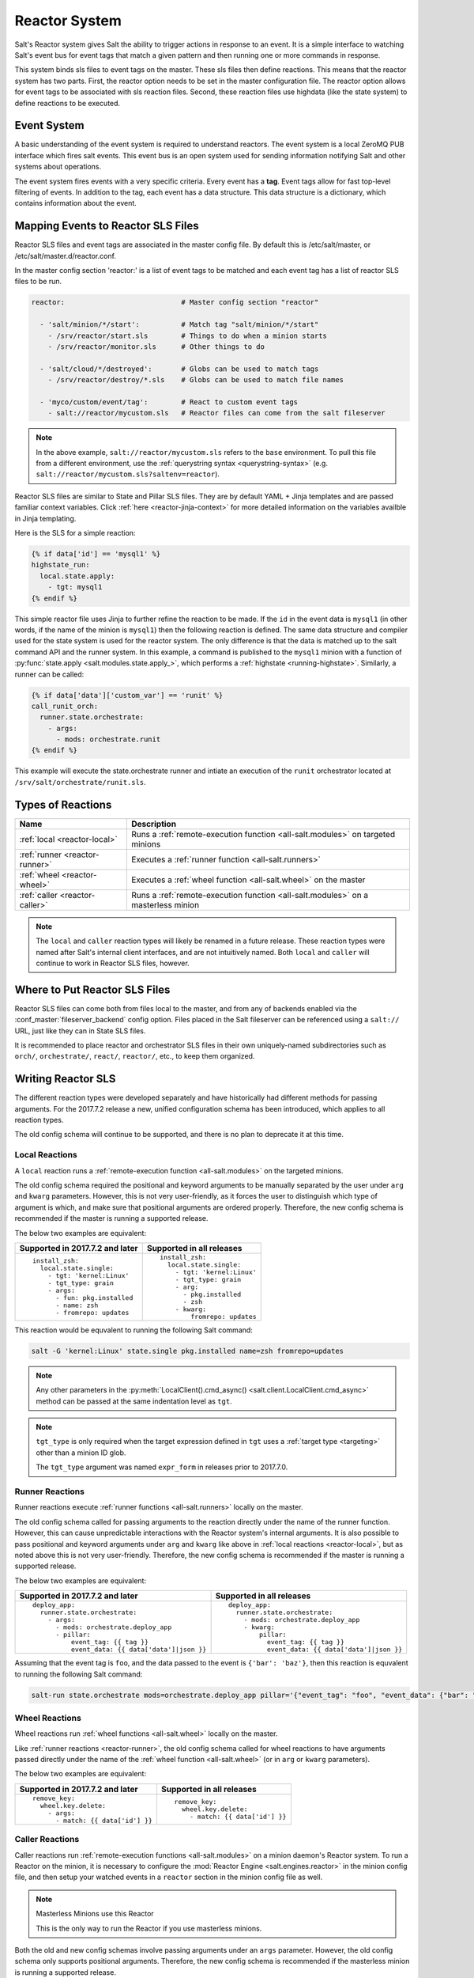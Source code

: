 .. _reactor:

.. index:: ! Reactor, Salt Reactor
    seealso: Event; Reactor

==============
Reactor System
==============

Salt's Reactor system gives Salt the ability to trigger actions in response to
an event. It is a simple interface to watching Salt's event bus for event tags
that match a given pattern and then running one or more commands in response.

This system binds sls files to event tags on the master. These sls files then
define reactions. This means that the reactor system has two parts. First, the
reactor option needs to be set in the master configuration file.  The reactor
option allows for event tags to be associated with sls reaction files. Second,
these reaction files use highdata (like the state system) to define reactions
to be executed.

Event System
============

A basic understanding of the event system is required to understand reactors.
The event system is a local ZeroMQ PUB interface which fires salt events. This
event bus is an open system used for sending information notifying Salt and
other systems about operations.

The event system fires events with a very specific criteria. Every event has a
**tag**. Event tags allow for fast top-level filtering of events. In addition
to the tag, each event has a data structure. This data structure is a
dictionary, which contains information about the event.

.. _reactor-mapping-events:

Mapping Events to Reactor SLS Files
===================================

Reactor SLS files and event tags are associated in the master config file.
By default this is /etc/salt/master, or /etc/salt/master.d/reactor.conf.

.. versionadded:: 2014.7.0
    Added Reactor support for ``salt://`` file paths.

In the master config section 'reactor:' is a list of event tags to be matched
and each event tag has a list of reactor SLS files to be run.

.. code-block:: yaml

    reactor:                            # Master config section "reactor"

      - 'salt/minion/*/start':          # Match tag "salt/minion/*/start"
        - /srv/reactor/start.sls        # Things to do when a minion starts
        - /srv/reactor/monitor.sls      # Other things to do

      - 'salt/cloud/*/destroyed':       # Globs can be used to match tags
        - /srv/reactor/destroy/*.sls    # Globs can be used to match file names

      - 'myco/custom/event/tag':        # React to custom event tags
        - salt://reactor/mycustom.sls   # Reactor files can come from the salt fileserver

.. note::
    In the above example, ``salt://reactor/mycustom.sls`` refers to the
    ``base`` environment. To pull this file from a different environment, use
    the :ref:`querystring syntax <querystring-syntax>` (e.g.
    ``salt://reactor/mycustom.sls?saltenv=reactor``).

Reactor SLS files are similar to State and Pillar SLS files. They are by
default YAML + Jinja templates and are passed familiar context variables.
Click :ref:`here <reactor-jinja-context>` for more detailed information on the
variables availble in Jinja templating.

Here is the SLS for a simple reaction:

.. code-block:: jinja

    {% if data['id'] == 'mysql1' %}
    highstate_run:
      local.state.apply:
        - tgt: mysql1
    {% endif %}

This simple reactor file uses Jinja to further refine the reaction to be made.
If the ``id`` in the event data is ``mysql1`` (in other words, if the name of
the minion is ``mysql1``) then the following reaction is defined.  The same
data structure and compiler used for the state system is used for the reactor
system. The only difference is that the data is matched up to the salt command
API and the runner system.  In this example, a command is published to the
``mysql1`` minion with a function of :py:func:`state.apply
<salt.modules.state.apply_>`, which performs a :ref:`highstate
<running-highstate>`. Similarly, a runner can be called:

.. code-block:: jinja

    {% if data['data']['custom_var'] == 'runit' %}
    call_runit_orch:
      runner.state.orchestrate:
        - args:
          - mods: orchestrate.runit
    {% endif %}

This example will execute the state.orchestrate runner and intiate an execution
of the ``runit`` orchestrator located at ``/srv/salt/orchestrate/runit.sls``.

Types of Reactions
==================

==============================  ==================================================================================
Name                            Description
==============================  ==================================================================================
:ref:`local <reactor-local>`    Runs a :ref:`remote-execution function <all-salt.modules>` on targeted minions
:ref:`runner <reactor-runner>`  Executes a :ref:`runner function <all-salt.runners>`
:ref:`wheel <reactor-wheel>`    Executes a :ref:`wheel function <all-salt.wheel>` on the master
:ref:`caller <reactor-caller>`  Runs a :ref:`remote-execution function <all-salt.modules>` on a masterless minion
==============================  ==================================================================================

.. note::
    The ``local`` and ``caller`` reaction types will likely be renamed in a
    future release. These reaction types were named after Salt's internal
    client interfaces, and are not intuitively named. Both ``local`` and
    ``caller`` will continue to work in Reactor SLS files, however.

Where to Put Reactor SLS Files
==============================

Reactor SLS files can come both from files local to the master, and from any of
backends enabled via the :conf_master:`fileserver_backend` config option. Files
placed in the Salt fileserver can be referenced using a ``salt://`` URL, just
like they can in State SLS files.

It is recommended to place reactor and orchestrator SLS files in their own
uniquely-named subdirectories such as ``orch/``, ``orchestrate/``, ``react/``,
``reactor/``, etc., to keep them organized.

.. _reactor-sls:

Writing Reactor SLS
===================

The different reaction types were developed separately and have historically
had different methods for passing arguments. For the 2017.7.2 release a new,
unified configuration schema has been introduced, which applies to all reaction
types.

The old config schema will continue to be supported, and there is no plan to
deprecate it at this time.

.. _reactor-local:

Local Reactions
---------------

A ``local`` reaction runs a :ref:`remote-execution function <all-salt.modules>`
on the targeted minions.

The old config schema required the positional and keyword arguments to be
manually separated by the user under ``arg`` and ``kwarg`` parameters. However,
this is not very user-friendly, as it forces the user to distinguish which type
of argument is which, and make sure that positional arguments are ordered
properly. Therefore, the new config schema is recommended if the master is
running a supported release.

The below two examples are equivalent:

+---------------------------------+-----------------------------+
| Supported in 2017.7.2 and later | Supported in all releases   |
+=================================+=============================+
| ::                              | ::                          |
|                                 |                             |
|   install_zsh:                  |   install_zsh:              |
|     local.state.single:         |     local.state.single:     |
|       - tgt: 'kernel:Linux'     |       - tgt: 'kernel:Linux' |
|       - tgt_type: grain         |       - tgt_type: grain     |
|       - args:                   |       - arg:                |
|         - fun: pkg.installed    |         - pkg.installed     |
|         - name: zsh             |         - zsh               |
|         - fromrepo: updates     |       - kwarg:              |
|                                 |           fromrepo: updates |
+---------------------------------+-----------------------------+

This reaction would be equvalent to running the following Salt command:

.. code-block:: bash

    salt -G 'kernel:Linux' state.single pkg.installed name=zsh fromrepo=updates

.. note::
    Any other parameters in the :py:meth:`LocalClient().cmd_async()
    <salt.client.LocalClient.cmd_async>` method can be passed at the same
    indentation level as ``tgt``.

.. note::
    ``tgt_type`` is only required when the target expression defined in ``tgt``
    uses a :ref:`target type <targeting>` other than a minion ID glob.

    The ``tgt_type`` argument was named ``expr_form`` in releases prior to
    2017.7.0.

.. _reactor-runner:

Runner Reactions
----------------

Runner reactions execute :ref:`runner functions <all-salt.runners>` locally on
the master.

The old config schema called for passing arguments to the reaction directly
under the name of the runner function. However, this can cause unpredictable
interactions with the Reactor system's internal arguments. It is also possible
to pass positional and keyword arguments under ``arg`` and ``kwarg`` like above
in :ref:`local reactions <reactor-local>`, but as noted above this is not very
user-friendly. Therefore, the new config schema is recommended if the master
is running a supported release.

The below two examples are equivalent:

+-------------------------------------------------+-------------------------------------------------+
| Supported in 2017.7.2 and later                 | Supported in all releases                       |
+=================================================+=================================================+
| ::                                              | ::                                              |
|                                                 |                                                 |
|   deploy_app:                                   |   deploy_app:                                   |
|     runner.state.orchestrate:                   |     runner.state.orchestrate:                   |
|       - args:                                   |       - mods: orchestrate.deploy_app            |
|         - mods: orchestrate.deploy_app          |       - kwarg:                                  |
|         - pillar:                               |           pillar:                               |
|             event_tag: {{ tag }}                |             event_tag: {{ tag }}                |
|             event_data: {{ data['data']|json }} |             event_data: {{ data['data']|json }} |
+-------------------------------------------------+-------------------------------------------------+

Assuming that the event tag is ``foo``, and the data passed to the event is
``{'bar': 'baz'}``, then this reaction is equvalent to running the following
Salt command:

.. code-block:: bash

    salt-run state.orchestrate mods=orchestrate.deploy_app pillar='{"event_tag": "foo", "event_data": {"bar": "baz"}}'

.. _reactor-wheel:

Wheel Reactions
---------------

Wheel reactions run :ref:`wheel functions <all-salt.wheel>` locally on the
master.

Like :ref:`runner reactions <reactor-runner>`, the old config schema called for
wheel reactions to have arguments passed directly under the name of the
:ref:`wheel function <all-salt.wheel>` (or in ``arg`` or ``kwarg`` parameters).

The below two examples are equivalent:

+-----------------------------------+---------------------------------+
| Supported in 2017.7.2 and later   | Supported in all releases       |
+===================================+=================================+
| ::                                | ::                              |
|                                   |                                 |
|   remove_key:                     |   remove_key:                   |
|     wheel.key.delete:             |     wheel.key.delete:           |
|       - args:                     |       - match: {{ data['id'] }} |
|         - match: {{ data['id'] }} |                                 |
+-----------------------------------+---------------------------------+

.. _reactor-caller:

Caller Reactions
----------------

Caller reactions run :ref:`remote-execution functions <all-salt.modules>` on a
minion daemon's Reactor system. To run a Reactor on the minion, it is necessary
to configure the :mod:`Reactor Engine <salt.engines.reactor>` in the minion
config file, and then setup your watched events in a ``reactor`` section in the
minion config file as well.

.. note:: Masterless Minions use this Reactor

    This is the only way to run the Reactor if you use masterless minions.

Both the old and new config schemas involve passing arguments under an ``args``
parameter. However, the old config schema only supports positional arguments.
Therefore, the new config schema is recommended if the masterless minion is
running a supported release.

The below two examples are equivalent:

+---------------------------------+---------------------------+
| Supported in 2017.7.2 and later | Supported in all releases |
+=================================+===========================+
| ::                              | ::                        |
|                                 |                           |
|   touch_file:                   |   touch_file:             |
|     caller.file.touch:          |     caller.file.touch:    |
|       - args:                   |       - args:             |
|         - name: /tmp/foo        |         - /tmp/foo        |
+---------------------------------+---------------------------+

This reaction is equvalent to running the following Salt command:

.. code-block:: bash

    salt-call file.touch name=/tmp/foo

Best Practices for Writing Reactor SLS Files
============================================

The Reactor works as follows:

1. The Salt Reactor watches Salt's event bus for new events.
2. Each event's tag is matched against the list of event tags configured under
   the :conf_master:`reactor` section in the Salt Master config.
3. The SLS files for any matches are rendered into a data structure that
   represents one or more function calls.
4. That data structure is given to a pool of worker threads for execution.

Matching and rendering Reactor SLS files is done sequentially in a single
process. For that reason, reactor SLS files should contain few individual
reactions (one, if at all possible). Also, keep in mind that reactions are
fired asynchronously (with the exception of :ref:`caller <reactor-caller>`) and
do *not* support :ref:`requisites <requisites>`.

Complex Jinja templating that calls out to slow :ref:`remote-execution
<all-salt.modules>` or :ref:`runner <all-salt.runners>` functions slows down
the rendering and causes other reactions to pile up behind the current one. The
worker pool is designed to handle complex and long-running processes like
:ref:`orchestration <orchestrate-runner>` jobs.

Therefore, when complex tasks are in order, :ref:`orchestration
<orchestrate-runner>` is a natural fit. Orchestration SLS files can be more
complex, and use requisites. Performing a complex task using orchestration lets
the Reactor system fire off the orchestration job and proceed with processing
other reactions.

.. _reactor-jinja-context:

Jinja Context
=============

Reactor SLS files only have access to a minimal Jinja context. ``grains`` and
``pillar`` are *not* available. The ``salt`` object is available for calling
:ref:`remote-execution <all-salt.modules>` or :ref:`runner <all-salt.runners>`
functions, but it should be used sparingly and only for quick tasks for the
reasons mentioned above.

In addition to the ``salt`` object, the following variables are available in
the Jinja context:

- ``tag`` - the tag from the event that triggered execution of the Reactor SLS
  file
- ``data`` - the event's data dictionary

The ``data`` dict will contain an ``id`` key containing the minion ID, if the
event was fired from a minion, and a ``data`` key containing the data passed to
the event.

Advanced State System Capabilities
==================================

Reactor SLS files, by design, do not support :ref:`requisites <requisites>`,
ordering, ``onlyif``/``unless`` conditionals and most other powerful constructs
from Salt's State system.

Complex Master-side operations are best performed by Salt's Orchestrate system
so using the Reactor to kick off an Orchestrate run is a very common pairing.

For example:

.. code-block:: jinja

    # /etc/salt/master.d/reactor.conf
    # A custom event containing: {"foo": "Foo!", "bar: "bar*", "baz": "Baz!"}
    reactor:
      - my/custom/event:
        - /srv/reactor/some_event.sls

.. code-block:: jinja

    # /srv/reactor/some_event.sls
    invoke_orchestrate_file:
      runner.state.orchestrate:
        - args:
            - mods: orchestrate.do_complex_thing
            - pillar:
                event_tag: {{ tag }}
                event_data: {{ data|json }}

.. code-block:: jinja

    # /srv/salt/orchestrate/do_complex_thing.sls
    {% set tag = salt.pillar.get('event_tag') %}
    {% set data = salt.pillar.get('event_data') %}

    # Pass data from the event to a custom runner function.
    # The function expects a 'foo' argument.
    do_first_thing:
      salt.runner:
        - name: custom_runner.custom_function
        - foo: {{ data.foo }}

    # Wait for the runner to finish then send an execution to minions.
    # Forward some data from the event down to the minion's state run.
    do_second_thing:
      salt.state:
        - tgt: {{ data.bar }}
        - sls:
          - do_thing_on_minion
        - kwarg:
            pillar:
              baz: {{ data.baz }}
        - require:
          - salt: do_first_thing

.. _beacons-and-reactors:

Beacons and Reactors
====================

An event initiated by a beacon, when it arrives at the master will be wrapped
inside a second event, such that the data object containing the beacon
information will be ``data['data']``, rather than ``data``.

For example, to access the ``id`` field of the beacon event in a reactor file,
you will need to reference ``{{ data['data']['id'] }}`` rather than ``{{
data['id'] }}`` as for events initiated directly on the event bus.

Similarly, the data dictionary attached to the event would be located in
``{{ data['data']['data'] }}`` instead of ``{{ data['data'] }}``.

See the :ref:`beacon documentation <beacon-example>` for examples.

Manually Firing an Event
========================

From the Master
---------------

Use the :py:func:`event.send <salt.runners.event.send>` runner:

.. code-block:: bash

    salt-run event.send foo '{orchestrate: refresh}'

From the Minion
---------------

To fire an event to the master from a minion, call :py:func:`event.send
<salt.modules.event.send>`:

.. code-block:: bash

    salt-call event.send foo '{orchestrate: refresh}'

To fire an event to the minion's local event bus, call :py:func:`event.fire
<salt.modules.event.fire>`:

.. code-block:: bash

    salt-call event.fire '{orchestrate: refresh}' foo

Referencing Data Passed in Events
---------------------------------

Assuming any of the above examples, any reactor SLS files triggered by watching
the event tag ``foo`` will execute with ``{{ data['data']['orchestrate'] }}``
equal to ``'refresh'``.

Getting Information About Events
================================

The best way to see exactly what events have been fired and what data is
available in each event is to use the :py:func:`state.event runner
<salt.runners.state.event>`.

.. seealso:: :ref:`Common Salt Events <event-master_events>`

Example usage:

.. code-block:: bash

    salt-run state.event pretty=True

Example output:

.. code-block:: text

    salt/job/20150213001905721678/new       {
        "_stamp": "2015-02-13T00:19:05.724583",
        "arg": [],
        "fun": "test.ping",
        "jid": "20150213001905721678",
        "minions": [
            "jerry"
        ],
        "tgt": "*",
        "tgt_type": "glob",
        "user": "root"
    }
    salt/job/20150213001910749506/ret/jerry {
        "_stamp": "2015-02-13T00:19:11.136730",
        "cmd": "_return",
        "fun": "saltutil.find_job",
        "fun_args": [
            "20150213001905721678"
        ],
        "id": "jerry",
        "jid": "20150213001910749506",
        "retcode": 0,
        "return": {},
        "success": true
    }

Debugging the Reactor
=====================

The best window into the Reactor is to run the master in the foreground with
debug logging enabled. The output will include when the master sees the event,
what the master does in response to that event, and it will also include the
rendered SLS file (or any errors generated while rendering the SLS file).

1.  Stop the master.
2.  Start the master manually:

    .. code-block:: bash

        salt-master -l debug

3.  Look for log entries in the form:

    .. code-block:: text

        [DEBUG   ] Gathering reactors for tag foo/bar
        [DEBUG   ] Compiling reactions for tag foo/bar
        [DEBUG   ] Rendered data from file: /path/to/the/reactor_file.sls:
        <... Rendered output appears here. ...>

    The rendered output is the result of the Jinja parsing and is a good way to
    view the result of referencing Jinja variables. If the result is empty then
    Jinja produced an empty result and the Reactor will ignore it.

Passing Event Data to Minions or Orchestration as Pillar
--------------------------------------------------------

An interesting trick to pass data from the Reactor SLS file to
:py:func:`state.apply <salt.modules.state.apply_>` is to pass it as inline
Pillar data since both functions take a keyword argument named ``pillar``.

The following example uses Salt's Reactor to listen for the event that is fired
when the key for a new minion is accepted on the master using ``salt-key``.

:file:`/etc/salt/master.d/reactor.conf`:

.. code-block:: yaml

    reactor:
      - 'salt/key':
        - /srv/salt/haproxy/react_new_minion.sls

The Reactor then fires a ::py:func:`state.apply <salt.modules.state.apply_>`
command targeted to the HAProxy servers and passes the ID of the new minion
from the event to the state file via inline Pillar.

:file:`/srv/salt/haproxy/react_new_minion.sls`:

.. code-block:: jinja

    {% if data['act'] == 'accept' and data['id'].startswith('web') %}
    add_new_minion_to_pool:
      local.state.apply:
        - tgt: 'haproxy*'
        - args:
          - mods: haproxy.refresh_pool
          - pillar:
              new_minion: {{ data['id'] }}
    {% endif %}

The above command is equivalent to the following command at the CLI:

.. code-block:: bash

    salt 'haproxy*' state.apply haproxy.refresh_pool pillar='{new_minion: minionid}'

This works with Orchestrate files as well:

.. code-block:: yaml

    call_some_orchestrate_file:
      runner.state.orchestrate:
        - args:
          - mods: orchestrate.some_orchestrate_file
          - pillar:
              stuff: things

Which is equivalent to the following command at the CLI:

.. code-block:: bash

    salt-run state.orchestrate orchestrate.some_orchestrate_file pillar='{stuff: things}'

Finally, that data is available in the state file using the normal Pillar
lookup syntax. The following example is grabbing web server names and IP
addresses from :ref:`Salt Mine <salt-mine>`. If this state is invoked from the
Reactor then the custom Pillar value from above will be available and the new
minion will be added to the pool but with the ``disabled`` flag so that HAProxy
won't yet direct traffic to it.

:file:`/srv/salt/haproxy/refresh_pool.sls`:

.. code-block:: jinja

    {% set new_minion = salt['pillar.get']('new_minion') %}

    listen web *:80
        balance source
        {% for server,ip in salt['mine.get']('web*', 'network.interfaces', ['eth0']).items() %}
        {% if server == new_minion %}
        server {{ server }} {{ ip }}:80 disabled
        {% else %}
        server {{ server }} {{ ip }}:80 check
        {% endif %}
        {% endfor %}

A Complete Example
==================

In this example, we're going to assume that we have a group of servers that
will come online at random and need to have keys automatically accepted. We'll
also add that we don't want all servers being automatically accepted. For this
example, we'll assume that all hosts that have an id that starts with 'ink'
will be automatically accepted and have :py:func:`state.apply
<salt.modules.state.apply_>` executed. On top of this, we're going to add that
a host coming up that was replaced (meaning a new key) will also be accepted.

Our master configuration will be rather simple. All minions that attempte to
authenticate will match the :strong:`tag` of :strong:`salt/auth`. When it comes
to the minion key being accepted, we get a more refined :strong:`tag` that
includes the minion id, which we can use for matching.

:file:`/etc/salt/master.d/reactor.conf`:

.. code-block:: yaml

    reactor:
      - 'salt/auth':
        - /srv/reactor/auth-pending.sls
      - 'salt/minion/ink*/start':
        - /srv/reactor/auth-complete.sls

In this SLS file, we say that if the key was rejected we will delete the key on
the master and then also tell the master to ssh in to the minion and tell it to
restart the minion, since a minion process will die if the key is rejected.

We also say that if the key is pending and the id starts with ink we will
accept the key. A minion that is waiting on a pending key will retry
authentication every ten seconds by default.

:file:`/srv/reactor/auth-pending.sls`:

.. code-block:: jinja

    {# Ink server failed to authenticate -- remove accepted key #}
    {% if not data['result'] and data['id'].startswith('ink') %}
    minion_remove:
      wheel.key.delete:
        - args:
          - match: {{ data['id'] }}
    minion_rejoin:
      local.cmd.run:
        - tgt: salt-master.domain.tld
        - args:
          - cmd: ssh -o UserKnownHostsFile=/dev/null -o StrictHostKeyChecking=no "{{ data['id'] }}" 'sleep 10 && /etc/init.d/salt-minion restart'
    {% endif %}

    {# Ink server is sending new key -- accept this key #}
    {% if 'act' in data and data['act'] == 'pend' and data['id'].startswith('ink') %}
    minion_add:
      wheel.key.accept:
        - args:
          - match: {{ data['id'] }}
    {% endif %}

No if statements are needed here because we already limited this action to just
Ink servers in the master configuration.

:file:`/srv/reactor/auth-complete.sls`:

.. code-block:: jinja

    {# When an Ink server connects, run state.apply. #}
    highstate_run:
      local.state.apply:
        - tgt: {{ data['id'] }}
        - ret: smtp

The above will also return the :ref:`highstate <running-highstate>` result data
using the `smtp_return` returner (use virtualname like when using from the
command line with `--return`).  The returner needs to be configured on the
minion for this to work.  See :mod:`salt.returners.smtp_return
<salt.returners.smtp_return>` documentation for that.

.. _minion-start-reactor:

Syncing Custom Types on Minion Start
====================================

Salt will sync all custom types (by running a :mod:`saltutil.sync_all
<salt.modules.saltutil.sync_all>`) on every :ref:`highstate
<running-highstate>`. However, there is a chicken-and-egg issue where, on the
initial :ref:`highstate <running-highstate>`, a minion will not yet have these
custom types synced when the top file is first compiled. This can be worked
around with a simple reactor which watches for ``salt/minion/*/start`` events,
which each minion fires when it first starts up and connects to the master.

On the master, create **/srv/reactor/sync_grains.sls** with the following
contents:

.. code-block:: jinja

    sync_grains:
      local.saltutil.sync_grains:
        - tgt: {{ data['id'] }}

And in the master config file, add the following reactor configuration:

.. code-block:: yaml

    reactor:
      - 'salt/minion/*/start':
        - /srv/reactor/sync_grains.sls

This will cause the master to instruct each minion to sync its custom grains
when it starts, making these grains available when the initial :ref:`highstate
<running-highstate>` is executed.

Other types can be synced by replacing ``local.saltutil.sync_grains`` with
``local.saltutil.sync_modules``, ``local.saltutil.sync_all``, or whatever else
suits the intended use case.

Also, if it is not desirable that *every* minion syncs on startup, the ``*``
can be replaced with a different glob to narrow down the set of minions which
will match that reactor (e.g. ``salt/minion/appsrv*/start``, which would only
match minion IDs beginning with ``appsrv``).
